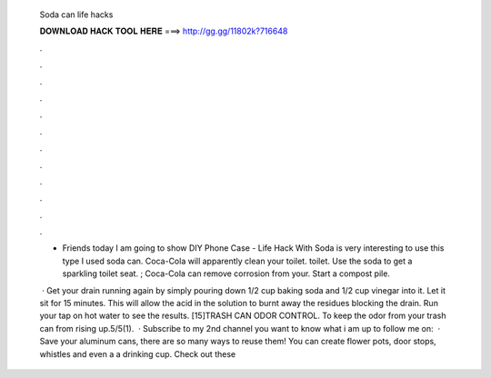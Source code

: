   Soda can life hacks
  
  
  
  𝐃𝐎𝐖𝐍𝐋𝐎𝐀𝐃 𝐇𝐀𝐂𝐊 𝐓𝐎𝐎𝐋 𝐇𝐄𝐑𝐄 ===> http://gg.gg/11802k?716648
  
  
  
  .
  
  
  
  .
  
  
  
  .
  
  
  
  .
  
  
  
  .
  
  
  
  .
  
  
  
  .
  
  
  
  .
  
  
  
  .
  
  
  
  .
  
  
  
  .
  
  
  
  .
  
  - Friends today I am going to show DIY Phone Case - Life Hack With Soda  is very interesting to use this type  I used soda can. Coca-Cola will apparently clean your toilet. toilet. Use the soda to get a sparkling toilet seat. ; Coca-Cola can remove corrosion from your. Start a compost pile.
  
   · Get your drain running again by simply pouring down 1/2 cup baking soda and 1/2 cup vinegar into it. Let it sit for 15 minutes. This will allow the acid in the solution to burnt away the residues blocking the drain. Run your tap on hot water to see the results. [15]TRASH CAN ODOR CONTROL. To keep the odor from your trash can from rising up.5/5(1).  · Subscribe to my 2nd channel  you want to know what i am up to follow me on:  · Save your aluminum cans, there are so many ways to reuse them! You can create flower pots, door stops, whistles and even a a drinking cup. Check out these 
